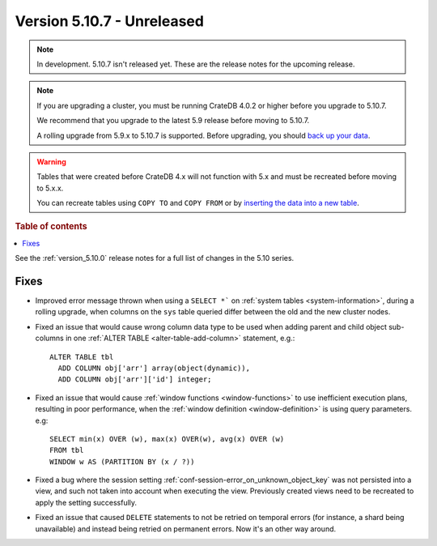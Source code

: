 .. _version_5.10.7:

===========================
Version 5.10.7 - Unreleased
===========================


.. comment 1. Remove the " - Unreleased" from the header above and adjust the ==
.. comment 2. Remove the NOTE below and replace with: "Released on 20XX-XX-XX."
.. comment    (without a NOTE entry, simply starting from col 1 of the line)
.. NOTE::

    In development. 5.10.7 isn't released yet. These are the release notes for
    the upcoming release.

.. NOTE::

    If you are upgrading a cluster, you must be running CrateDB 4.0.2 or higher
    before you upgrade to 5.10.7.

    We recommend that you upgrade to the latest 5.9 release before moving to
    5.10.7.

    A rolling upgrade from 5.9.x to 5.10.7 is supported.
    Before upgrading, you should `back up your data`_.

.. WARNING::

    Tables that were created before CrateDB 4.x will not function with 5.x
    and must be recreated before moving to 5.x.x.

    You can recreate tables using ``COPY TO`` and ``COPY FROM`` or by
    `inserting the data into a new table`_.

.. _back up your data: https://crate.io/docs/crate/reference/en/latest/admin/snapshots.html
.. _inserting the data into a new table: https://crate.io/docs/crate/reference/en/latest/admin/system-information.html#tables-need-to-be-recreated

.. rubric:: Table of contents

.. contents::
   :local:


See the :ref:`version_5.10.0` release notes for a full list of changes in the
5.10 series.

Fixes
=====

- Improved error message thrown when using a ``SELECT *``` on
  :ref:`system tables <system-information>`, during a rolling upgrade, when
  columns on the ``sys`` table queried differ between the old and the new
  cluster nodes.

- Fixed an issue that would cause wrong column data type to be used when adding
  parent and child object sub-columns in one
  :ref:`ALTER TABLE <alter-table-add-column>` statement, e.g.::

    ALTER TABLE tbl
      ADD COLUMN obj['arr'] array(object(dynamic)),
      ADD COLUMN obj['arr']['id'] integer;

- Fixed an issue that would cause :ref:`window functions <window-functions>` to
  use inefficient execution plans, resulting in poor performance, when the
  :ref:`window definition <window-definition>` is using query parameters. e.g::

    SELECT min(x) OVER (w), max(x) OVER(w), avg(x) OVER (w)
    FROM tbl
    WINDOW w AS (PARTITION BY (x / ?))

- Fixed a bug where the session setting
  :ref:`conf-session-error_on_unknown_object_key` was not persisted into a view,
  and such not taken into account when executing the view. Previously created
  views need to be recreated to apply the setting successfully.

- Fixed an issue that caused ``DELETE`` statements to not be retried on
  temporal errors (for instance, a shard being unavailable) and instead
  being retried on permanent errors. Now it's an other way around.
